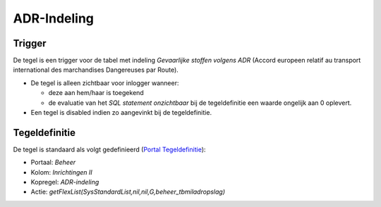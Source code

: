 ADR-Indeling
============

Trigger
-------

De tegel is een trigger voor de tabel met indeling *Gevaarlijke stoffen
volgens ADR* (Accord europeen relatif au transport international des
marchandises Dangereuses par Route).

-  De tegel is alleen zichtbaar voor inlogger wanneer:

   -  deze aan hem/haar is toegekend
   -  de evaluatie van het *SQL statement onzichtbaar* bij de
      tegeldefinitie een waarde ongelijk aan 0 oplevert.

-  Een tegel is disabled indien zo aangevinkt bij de tegeldefinitie.

Tegeldefinitie
--------------

De tegel is standaard als volgt gedefinieerd (`Portal
Tegeldefinitie </docs/instellen_inrichten/portaldefinitie/portal_tegel.md>`__):

-  Portaal: *Beheer*
-  Kolom: *Inrichtingen II*
-  Kopregel: *ADR-indeling*
-  Actie: *getFlexList(SysStandardList,nil,nil,G,beheer_tbmiladropslag)*
